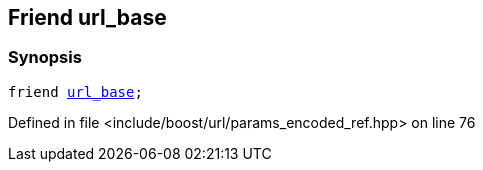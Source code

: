 :relfileprefix: ../../../
[#1090B3B6B93ECFE6BA731CD669ECF23DC16D88AF]
== Friend url_base



=== Synopsis

[source,cpp,subs="verbatim,macros,-callouts"]
----
friend xref:reference/boost/urls/url_base.adoc[url_base];
----

Defined in file <include/boost/url/params_encoded_ref.hpp> on line 76

